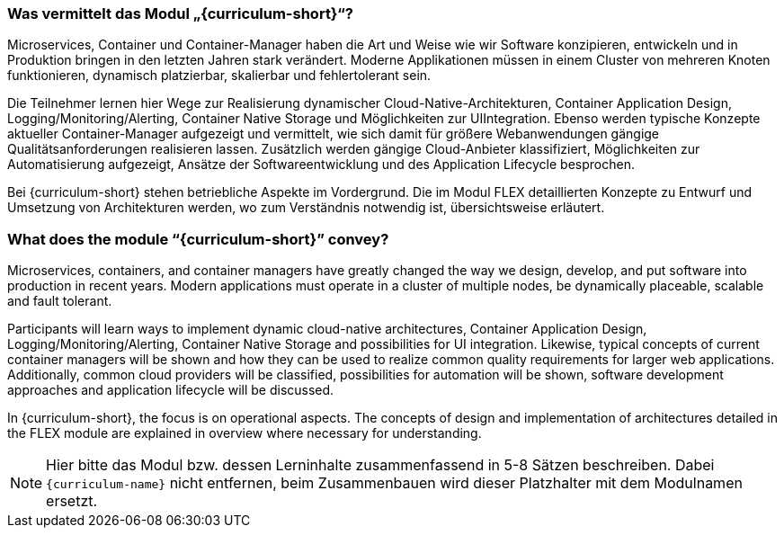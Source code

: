 // tag::DE[]
=== Was vermittelt das Modul „{curriculum-short}“?

Microservices, Container und Container-Manager haben die Art und Weise wie wir Software konzipieren, entwickeln und in Produktion bringen in den letzten Jahren stark verändert. Moderne Applikationen müssen in einem Cluster von mehreren Knoten funktionieren, dynamisch platzierbar, skalierbar und fehlertolerant sein.

Die Teilnehmer lernen hier Wege zur Realisierung dynamischer Cloud-Native-Architekturen, Container
Application Design, Logging/Monitoring/Alerting, Container Native Storage und Möglichkeiten zur UIIntegration. Ebenso werden typische Konzepte aktueller Container-Manager aufgezeigt und vermittelt, wie sich damit für größere Webanwendungen gängige Qualitätsanforderungen realisieren lassen.
Zusätzlich werden gängige Cloud-Anbieter klassifiziert, Möglichkeiten zur Automatisierung aufgezeigt, Ansätze der Softwareentwicklung und des Application Lifecycle besprochen.

Bei {curriculum-short} stehen betriebliche Aspekte im Vordergrund. Die im Modul FLEX detaillierten Konzepte zu Entwurf und Umsetzung von Architekturen werden, wo zum Verständnis notwendig ist, übersichtsweise erläutert.
// end::DE[]

// tag::EN[]
=== What does the module “{curriculum-short}” convey?

Microservices, containers, and container managers have greatly changed the way we design, develop, and put software into production in recent years. Modern applications must operate in a cluster of multiple nodes, be dynamically placeable, scalable and fault tolerant.

Participants will learn ways to implement dynamic cloud-native architectures, Container Application Design, Logging/Monitoring/Alerting, Container Native Storage and possibilities for UI integration. Likewise, typical concepts of current container managers will be shown and how they can be used to realize common quality requirements for larger web applications.
Additionally, common cloud providers will be classified, possibilities for automation will be shown, software development approaches and application lifecycle will be discussed.

In {curriculum-short}, the focus is on operational aspects. The concepts of design and implementation of architectures detailed in the FLEX module are explained in overview where necessary for understanding.
// end::EN[]

// tag::REMARK[]
[NOTE]
====
Hier bitte das Modul bzw. dessen Lerninhalte zusammenfassend in 5-8 Sätzen beschreiben. Dabei `{curriculum-name}`
nicht entfernen, beim Zusammenbauen wird dieser Platzhalter mit dem Modulnamen ersetzt.
====
// end::REMARK[]

